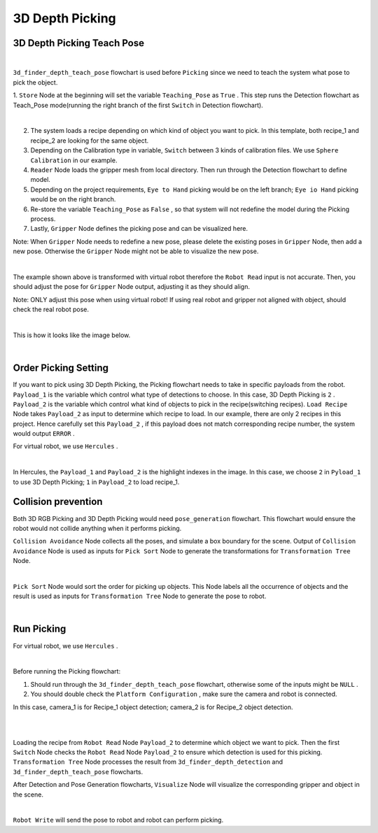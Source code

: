3D Depth Picking
=============

3D Depth Picking Teach Pose
-------------

.. image:: Images/3d_depth_teach.png
    :align: center
    
|

``3d_finder_depth_teach_pose`` flowchart is used before ``Picking`` since we need to teach the system what pose to pick the object. 

1. ``Store`` Node at the beginning will set the variable ``Teaching_Pose`` as ``True`` . 
This step runs the Detection flowchart as Teach_Pose mode(running the right branch of the first ``Switch`` in Detection flowchart).

.. image:: Images/3d_mod_det_r.png
    :align: center
    
|

2. The system loads a recipe depending on which kind of object you want to pick. In this template, both recipe_1 and recipe_2 are looking for the same object.

3. Depending on the Calibration type in variable, ``Switch`` between 3 kinds of calibration files. We use ``Sphere Calibration`` in our example.

4. ``Reader`` Node loads the gripper mesh from local directory. Then run through the Detection flowchart to define model.

5. Depending on the project requirements, ``Eye to Hand`` picking would be on the left branch; ``Eye io Hand`` picking would be on the right branch.

6. Re-store the variable ``Teaching_Pose`` as ``False`` , so that system will not redefine the model during the Picking process.

7. Lastly, ``Gripper`` Node defines the picking pose and can be visualized here. 

Note: When ``Gripper`` Node needs to redefine a new pose, please delete the existing poses in ``Gripper`` Node, then add a new pose. Otherwise the ``Gripper`` Node might not be able to visualize the new pose.

.. image:: Images/3d_gripper.png
    :align: center
    
|

The example shown above is transformed with virtual robot therefore the ``Robot Read`` input is not accurate. Then, you should adjust the pose for ``Gripper`` Node output, adjusting it as they should align. 

Note: ONLY adjust this pose when using virtual robot! If using real robot and gripper not aligned with object, should check the real robot pose. 

.. image:: Images/3d_rgb_gripper_skew.png
    :align: center
    
|


This is how it looks like the image below.

.. image:: Images/3d_gripper_m.png
    :align: center
    
|

Order Picking Setting
-------------

If you want to pick using 3D Depth Picking, the Picking flowchart needs to take in specific payloads from the robot. 
``Payload_1`` is the variable which control what type of detections to choose. In this case, 3D Depth Picking is ``2`` .
``Payload_2`` is the variable which control what kind of objects to pick in the recipe(switching recipes). ``Load Recipe`` Node takes ``Payload_2`` as input to determine which recipe to load. 
In our example, there are only 2 recipes in this project. Hence carefully set this ``Payload_2`` , if this payload does not match corresponding recipe number, the system would output ``ERROR`` .

For virtual robot, we use ``Hercules`` . 

.. image:: Images/3d_depth_herc.png
    :align: center
    
|

In Hercules, the ``Payload_1`` and ``Payload_2`` is the highlight indexes in the image. In this case, we choose ``2`` in ``Pyload_1`` to use 3D Depth Picking; ``1`` in ``Payload_2`` to load recipe_1.

Collision prevention
-------------

Both 3D RGB Picking and 3D Depth Picking would need ``pose_generation`` flowchart. This flowchart would ensure the robot would not collide anything when it performs picking. 

``Collision Avoidance`` Node collects all the poses, and simulate a box boundary for the scene. Output of ``Collision Avoidance`` Node is used as inputs for ``Pick Sort`` Node to generate the transformations for ``Transformation Tree`` Node.

.. image:: Images/3d_rgb_colli.png
    :align: center
    
|

``Pick Sort`` Node would sort the order for picking up objects. This Node labels all the occurrence of objects and the result is used as inputs for ``Transformation Tree`` Node to generate the pose to robot.

.. image:: Images/3d_pick_sort.png
    :align: center
    
|

Run Picking
-------------

For virtual robot, we use ``Hercules`` . 

.. image:: Images/picking.png
    :align: center
    
|

Before running the Picking flowchart:

1. Should run through the ``3d_finder_depth_teach_pose`` flowchart, otherwise some of the inputs might be ``NULL`` .

2. You should double check the ``Platform Configuration`` , make sure the camera and robot is connected. 

In this case, camera_1 is for Recipe_1 object detection; camera_2 is for Recipe_2 object detection.

.. image:: Images/camera.png
    :align: center
    
|

.. image:: Images/robot.png
    :align: center
    
|

Loading the recipe from ``Robot Read`` Node ``Payload_2`` to determine which object we want to pick. Then the first ``Switch`` Node checks the ``Robot Read`` Node ``Payload_2`` to ensure which detection is used for this picking. 
``Transformation Tree`` Node processes the result from ``3d_finder_depth_detection`` and ``3d_finder_depth_teach_pose`` flowcharts. 

After Detection and Pose Generation flowcharts, ``Visualize`` Node will visualize the corresponding gripper and object in the scene.

.. image:: Images/3d_pick_vis.png
    :align: center
    
|

``Robot Write`` will send the pose to robot and robot can perform picking.
